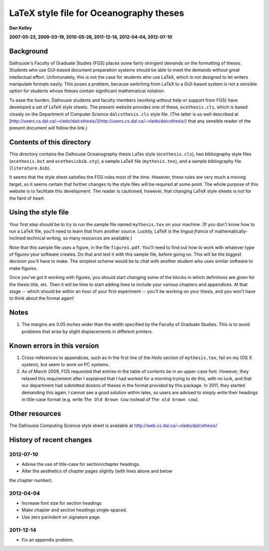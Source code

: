 ========================================
LaTeX style file for Oceanography theses
========================================

**Dan Kelley**

**2007-05-23, 2009-03-19, 2010-05-26, 2011-12-14, 2012-04-04, 2012-07-10**

Background
----------

Dalhousie's Faculty of Graduate Studies (FGS) places some fairly stringent
demands on the formatting of theses.  Students who use GUI-based document
preparation systems should be able to meet the demands without great
intellectual effort.  Unfortunately, this is not the case for students who use
LaTeX, which is not designed to let writers manipulate formats easily.  This
poses a problem, because switching from LaTeX to a GUI-based system is not a
sensible option for students whose theses contain significant mathematical
notation.

To ease the burden, Dalhousie students and faculty members (working without
help or support from FGS) have developed a set of LaTeX style sheets. The
present website provides one of these, ``ocethesis.cls``, which is based
closely on the Department of Computer Science ``dalcsthesis.cls`` style file.
(The latter is so well described at
[http://users.cs.dal.ca/~vlado/dalcsthesis/](http://users.cs.dal.ca/~vlado/dalcsthesis/)
that any sensible reader of the present document will follow the link.)

Contents of this directory 
--------------------------

This directory contains the Dalhousie Oceanography thesis LaTex style
(``ocethesis.cls``), two bibliography style files (``ocethesis.bst``
and ``ocethesisbib.sty``), a sample LaTeX file (``mythesis.tex``), and
a sample bibliography file (``literature.bib``).

It seems that the style sheet satisfies the FGS rules most of the time.
However, these rules are very much a moving target, so it seems certain that
further changes to the style files will be required at some point. The whole
purpose of this website is to facilitate this development.  The reader is
cautioned, however, that changing LaTeX style sheets is *not* for the faint of
heart.

Using the style file
--------------------

Your first step should be to try to run the sample file named
``mythesis.tex`` on your machine. (If you don't know how to run a
LaTeX file, you'll need to learn that from another source. Luckily,
LaTeX is the *lingua franca* of mathematically-inclined technical
writing, so many resources are available.)

Note that this sample file uses a figure, in the file
``figure1.pdf``. You'll need to find out how to work with whatever
type of figures your software creates. Do that and test it with this
sample file, before going on. This will be the biggest decision you'll
have to make. The simplest scheme would be to chat with another
student who uses similar software to make figures.

Once you've got it working with figures, you should start changing
some of the blocks in which definitions are given for the thesis
title, etc. Then it will be time to start adding lines to include your
various chapters and appendices. At that stage -- which should be
within an hour of your first experiment -- you'll be working on your
thesis, and you won't have to think about the format again!

Notes
-----

1. The margins are 0.05 inches wider than the width specified by the
   Faculty of Graduate Studies.  This is to avoid problems that arise
   by slight displacements in different printers.

Known errors in this version
----------------------------

1. Cross-references to appendices, such as in the first line of the
   *Hello* section of ``mythesis.tex``, fail on my (OS X system), but
   seem to work on PC systems.

2. As of March 2009, FGS requested that entries in the table of contents be in
   an upper-case font.  However, they relaxed this requirement after I
   explained that I had worked for a morning trying to do this, with no luck,
   and that our department had submitted dozens of theses in the format
   provided by this package.  In 2011, they started demanding this again.
   I cannot see a good solution within latex, so users are advised to simply
   write their headings in title-case format (e.g. write ``The Old Brown Cow``
   instead of ``The old brown cow``).

Other resources
---------------

The Dalhousie Computing Science style sheet is available at
http://web.cs.dal.ca/~vlado/dalcsthesis/

History of recent changes
-------------------------

2012-07-10
..........

* Advise the use of title-case for section/chapter headings.

* Alter the aesthetics of chapter pages slightly (with lines above and below
the chapter number).



2012-04-04
..........

* Increase font size for section headings
  
* Make chapter and section headings single-spaced.

* Use zero parindent on signature page.

2011-12-14
..........

* Fix an appendix problem.

